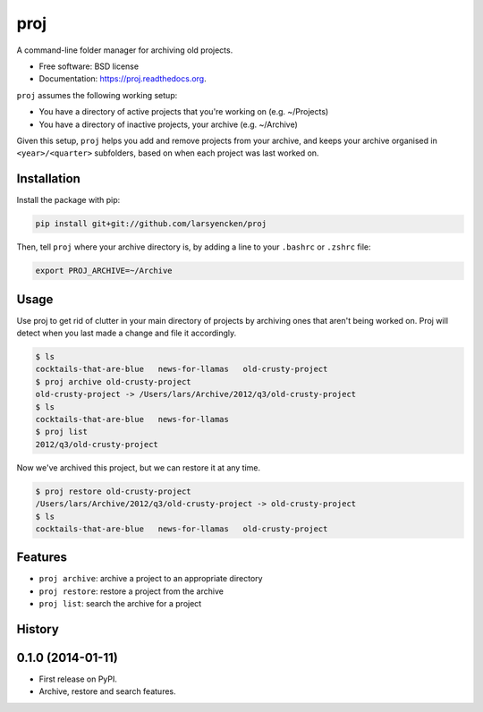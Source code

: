 ===============================
proj
===============================

.. image:: https://badge.fury.io/py/proj.png
    :target: http://badge.fury.io/py/proj

.. image:: https://travis-ci.org/larsyencken/proj.png?branch=master
        :target: https://travis-ci.org/larsyencken/proj

.. image:: https://pypip.in/d/proj/badge.png
        :target: https://pypi.python.org/pypi/proj


A command-line folder manager for archiving old projects.

* Free software: BSD license
* Documentation: https://proj.readthedocs.org.

``proj`` assumes the following working setup:

- You have a directory of active projects that you're working on (e.g. ~/Projects)
- You have a directory of inactive projects, your archive (e.g. ~/Archive)

Given this setup, ``proj`` helps you add and remove projects from your archive, and keeps your archive organised in ``<year>/<quarter>`` subfolders, based on when each project was last worked on.

Installation
------------

Install the package with pip:

.. code:: console

    pip install git+git://github.com/larsyencken/proj

Then, tell ``proj`` where your archive directory is, by adding a line to your ``.bashrc`` or ``.zshrc`` file:

.. code:: console

    export PROJ_ARCHIVE=~/Archive

Usage
-----

Use proj to get rid of clutter in your main directory of projects by archiving ones that aren't being worked on. Proj will detect when you last made a change and file it accordingly.

.. code:: console

    $ ls
    cocktails-that-are-blue   news-for-llamas   old-crusty-project
    $ proj archive old-crusty-project
    old-crusty-project -> /Users/lars/Archive/2012/q3/old-crusty-project
    $ ls
    cocktails-that-are-blue   news-for-llamas
    $ proj list
    2012/q3/old-crusty-project

Now we've archived this project, but we can restore it at any time.

.. code:: console

    $ proj restore old-crusty-project
    /Users/lars/Archive/2012/q3/old-crusty-project -> old-crusty-project
    $ ls
    cocktails-that-are-blue   news-for-llamas   old-crusty-project

Features
--------

* ``proj archive``: archive a project to an appropriate directory
* ``proj restore``: restore a project from the archive
* ``proj list``: search the archive for a project




History
-------

0.1.0 (2014-01-11)
---------------------

* First release on PyPI.
* Archive, restore and search features.


